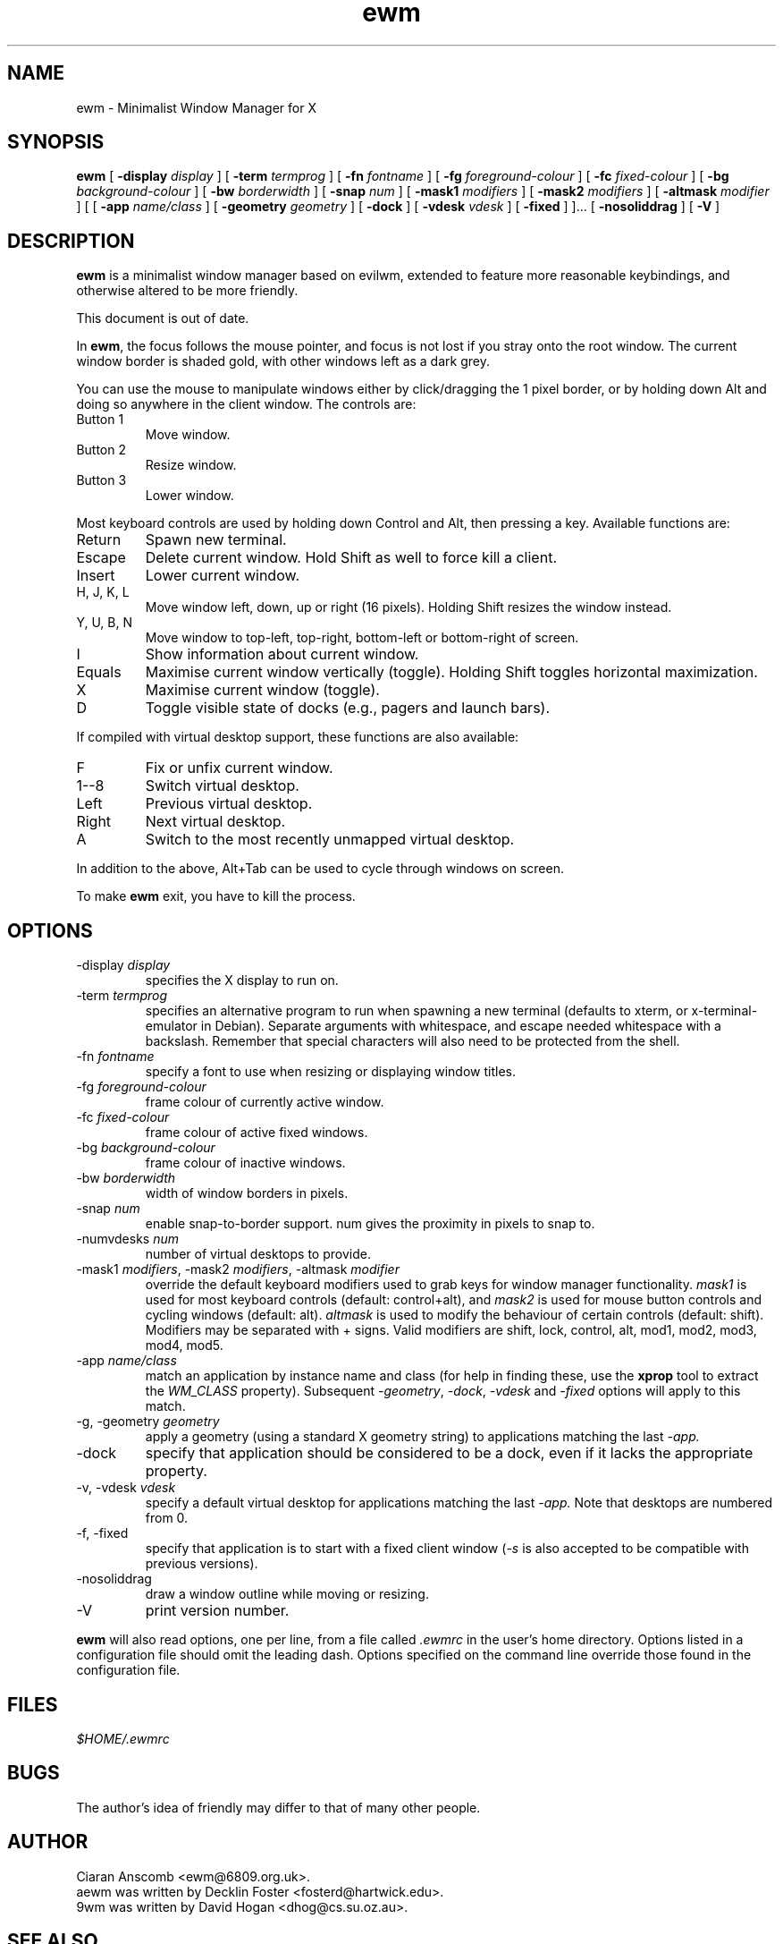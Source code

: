 .TH ewm 1 "October 13, 2010" "" ""
.SH NAME
ewm \- Minimalist Window Manager for X
.SH SYNOPSIS
\fBewm\fP
[ \fB\-display\fP \fIdisplay\fP ]
[ \fB\-term\fP \fItermprog\fP ]
[ \fB\-fn\fP \fIfontname\fP ]
[ \fB\-fg\fP \fIforeground-colour\fP ]
[ \fB\-fc\fP \fIfixed-colour\fP ]
[ \fB\-bg\fP \fIbackground-colour\fP ]
[ \fB\-bw\fP \fIborderwidth\fP ]
[ \fB\-snap\fP \fInum\fP ]
[ \fB\-mask1\fP \fImodifiers\fP ]
[ \fB\-mask2\fP \fImodifiers\fP ]
[ \fB\-altmask\fP \fImodifier\fP ]
[ [ \fB\-app\fP \fIname/class\fP ]
[ \fB\-geometry\fP \fIgeometry\fP ]
[ \fB\-dock\fP ]
[ \fB\-vdesk\fP \fIvdesk\fP ]
[ \fB\-fixed\fP ] ]...
[ \fB\-nosoliddrag\fP ]
[ \fB\-V\fP ]
.SH DESCRIPTION
.B ewm
is a minimalist window manager based on evilwm, extended to feature
more reasonable keybindings, and otherwise altered to be more friendly.
.PP
This document is out of date.
.PP
In
.BR ewm ,
the focus follows the mouse pointer, and focus is not lost if
you stray onto the root window.  The current window border is shaded
gold, with other windows left as a dark grey.
.PP
You can use the mouse to manipulate windows either by click/dragging
the 1 pixel border, or by holding down Alt and doing so anywhere in the
client window. The controls are:
.TP
Button 1
Move window.
.TP
Button 2
Resize window.
.TP
Button 3
Lower window.
.PP
Most keyboard controls are used by holding down Control and Alt, then
pressing a key. Available functions are:
.TP
Return
Spawn new terminal.
.TP
Escape
Delete current window.  Hold Shift as well to force kill a client.
.TP
Insert
Lower current window.
.TP
H, J, K, L
Move window left, down, up or right (16 pixels).  Holding Shift resizes the
window instead.
.TP
Y, U, B, N
Move window to top-left, top-right, bottom-left or
bottom-right of screen.
.TP
I
Show information about current window.
.TP
Equals
Maximise current window vertically (toggle). Holding Shift toggles horizontal
maximization.
.TP
X
Maximise current window (toggle).
.TP
D
Toggle visible state of docks (e.g., pagers and launch bars).
.PP
If compiled with virtual desktop support, these functions are also available:
.TP
F
Fix or unfix current window.
.TP
1--8
Switch virtual desktop.
.TP
Left
Previous virtual desktop.
.TP
Right
Next virtual desktop.
.TP
A
Switch to the most recently unmapped virtual desktop.
.PP
In addition to the above, Alt+Tab can be used to cycle through windows
on screen.
.PP
To make
.B ewm
exit, you have to kill the process.
.SH OPTIONS
.TP
\-display \fIdisplay\fP
specifies the X display to run on.
.TP
\-term \fItermprog\fP
specifies an alternative program to run when spawning a new terminal (defaults
to xterm, or x\-terminal\-emulator in Debian).  Separate arguments with
whitespace, and escape needed whitespace with a backslash.  Remember that
special characters will also need to be protected from the shell.
.TP
\-fn \fIfontname\fP
specify a font to use when resizing or displaying window titles.
.TP
\-fg \fIforeground-colour\fP
frame colour of currently active window.
.TP
\-fc \fIfixed-colour\fP
frame colour of active fixed windows.
.TP
\-bg \fIbackground-colour\fP
frame colour of inactive windows.
.TP
\-bw \fIborderwidth\fP
width of window borders in pixels.
.TP
\-snap \fInum\fP
enable snap-to-border support.  num gives the proximity in pixels to snap to.
.TP
\-numvdesks \fInum\fP
number of virtual desktops to provide.
.TP
\-mask1 \fImodifiers\fP, \-mask2 \fImodifiers\fP, \-altmask \fImodifier\fP
override the default keyboard modifiers used to grab keys for window manager
functionality.
\fImask1\fP is used for most keyboard controls (default: control+alt),
and \fImask2\fP is used for mouse button controls and cycling windows
(default: alt).
\fIaltmask\fP is used to modify the behaviour of certain controls
(default: shift).
Modifiers may be separated with + signs.
Valid modifiers are shift, lock, control, alt, mod1, mod2, mod3, mod4,
mod5.
.TP
\-app \fIname/class\fP
match an application by instance name and class (for help in finding
these, use the \fBxprop\fP tool to extract the \fIWM_CLASS\fP property).
Subsequent \fI\-geometry\fP, \fI\-dock\fP, \fI\-vdesk\fP and \fI\-fixed\fP
options will apply to this match.
.TP
\-g, -geometry \fIgeometry\fP
apply a geometry (using a standard X geometry string) to applications matching
the last
.I \-app.
.TP
\-dock
specify that application should be considered to be a dock, even if it lacks
the appropriate property.
.TP
\-v, -vdesk \fIvdesk\fP
specify a default virtual desktop for applications matching the last
.I \-app.
Note that desktops are numbered from 0.
.TP
\-f, -fixed
specify that application is to start with a fixed client window (\fI\-s\fP is
also accepted to be compatible with previous versions).
.TP
\-nosoliddrag
draw a window outline while moving or resizing.
.TP
\-V
print version number.
.PP
.B ewm
will also read options, one per line, from a file called \fI.ewmrc\fP
in the user's home directory.
Options listed in a configuration file should omit the leading dash.
Options specified on the command line override those found in the
configuration file.
.SH FILES
.I $HOME/.ewmrc
.SH BUGS
The author's idea of friendly may differ to that of many other people.
.SH AUTHOR
Ciaran Anscomb <ewm@6809.org.uk>.
.br
aewm was written by Decklin Foster <fosterd@hartwick.edu>.
.br
9wm was written by David Hogan <dhog@cs.su.oz.au>.
.SH "SEE ALSO"
.BR xterm (1),
.BR xprop (1)
